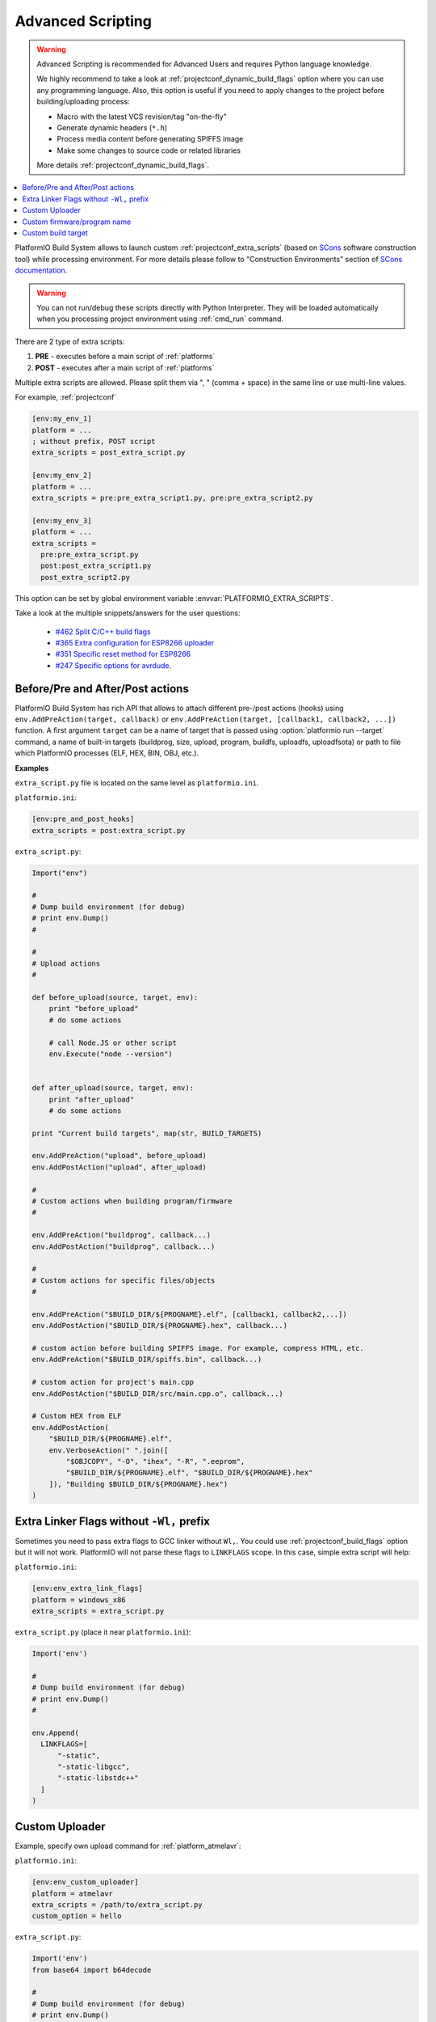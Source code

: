 ..  Copyright (c) 2014-present PlatformIO <contact@platformio.org>
    Licensed under the Apache License, Version 2.0 (the "License");
    you may not use this file except in compliance with the License.
    You may obtain a copy of the License at
       http://www.apache.org/licenses/LICENSE-2.0
    Unless required by applicable law or agreed to in writing, software
    distributed under the License is distributed on an "AS IS" BASIS,
    WITHOUT WARRANTIES OR CONDITIONS OF ANY KIND, either express or implied.
    See the License for the specific language governing permissions and
    limitations under the License.

.. _projectconf_advanced_scripting:

Advanced Scripting
------------------

.. versionadded:: 3.4.1

.. warning::

  Advanced Scripting is recommended for Advanced Users and requires Python
  language knowledge.

  We highly recommend to take a look at :ref:`projectconf_dynamic_build_flags`
  option where you can use any programming language. Also, this option is
  useful if you need to apply changes to the project before building/uploading
  process:

  * Macro with the latest VCS revision/tag "on-the-fly"
  * Generate dynamic headers (``*.h``)
  * Process media content before generating SPIFFS image
  * Make some changes to source code or related libraries

  More details :ref:`projectconf_dynamic_build_flags`.

.. contents::
    :local:

PlatformIO Build System allows to launch custom :ref:`projectconf_extra_scripts`
(based on `SCons <http://www.scons.org>`_ software construction tool) while
processing environment. For more details please follow to
"Construction Environments" section of
`SCons documentation <http://www.scons.org/doc/production/HTML/scons-user.html#chap-environments>`_.

.. warning::
  You can not run/debug these scripts directly with Python Interpreter. They
  will be loaded automatically when you processing project environment using
  :ref:`cmd_run` command.

There are 2 type of extra scripts:

1. **PRE** - executes before a main script of :ref:`platforms`
2. **POST** - executes after a main script of :ref:`platforms`


Multiple extra scripts are allowed. Please split them via  ", "
(comma + space) in the same line or use multi-line values.

For example, :ref:`projectconf`

.. code-block:: ini

  [env:my_env_1]
  platform = ...
  ; without prefix, POST script
  extra_scripts = post_extra_script.py

  [env:my_env_2]
  platform = ...
  extra_scripts = pre:pre_extra_script1.py, pre:pre_extra_script2.py

  [env:my_env_3]
  platform = ...
  extra_scripts =
    pre:pre_extra_script.py
    post:post_extra_script1.py
    post_extra_script2.py


This option can be set by global environment variable
:envvar:`PLATFORMIO_EXTRA_SCRIPTS`.

Take a look at the multiple snippets/answers for the user questions:

  - `#462 Split C/C++ build flags <https://github.com/platformio/platformio-core/issues/462#issuecomment-172667342>`_
  - `#365 Extra configuration for ESP8266 uploader <https://github.com/platformio/platformio-core/issues/365#issuecomment-163695011>`_
  - `#351 Specific reset method for ESP8266 <https://github.com/platformio/platformio-core/issues/351#issuecomment-161789165>`_
  - `#247 Specific options for avrdude <https://github.com/platformio/platformio-core/issues/247#issuecomment-118169728>`_.

Before/Pre and After/Post actions
'''''''''''''''''''''''''''''''''

PlatformIO Build System has rich API that allows to attach different pre-/post
actions (hooks) using ``env.AddPreAction(target, callback)`` or
``env.AddPreAction(target, [callback1, callback2, ...])`` function. A first
argument ``target`` can be a name of target that is passed using
:option:`platformio run --target` command, a name of built-in targets
(buildprog, size, upload, program, buildfs, uploadfs, uploadfsota) or path
to file which PlatformIO processes (ELF, HEX, BIN, OBJ, etc.).


**Examples**

``extra_script.py`` file is located on the same level as ``platformio.ini``.

``platformio.ini``:

.. code-block:: ini

    [env:pre_and_post_hooks]
    extra_scripts = post:extra_script.py

``extra_script.py``:

.. code-block:: python

    Import("env")

    #
    # Dump build environment (for debug)
    # print env.Dump()
    #

    #
    # Upload actions
    #

    def before_upload(source, target, env):
        print "before_upload"
        # do some actions

        # call Node.JS or other script
        env.Execute("node --version")


    def after_upload(source, target, env):
        print "after_upload"
        # do some actions

    print "Current build targets", map(str, BUILD_TARGETS)

    env.AddPreAction("upload", before_upload)
    env.AddPostAction("upload", after_upload)

    #
    # Custom actions when building program/firmware
    #

    env.AddPreAction("buildprog", callback...)
    env.AddPostAction("buildprog", callback...)

    #
    # Custom actions for specific files/objects
    #

    env.AddPreAction("$BUILD_DIR/${PROGNAME}.elf", [callback1, callback2,...])
    env.AddPostAction("$BUILD_DIR/${PROGNAME}.hex", callback...)

    # custom action before building SPIFFS image. For example, compress HTML, etc.
    env.AddPreAction("$BUILD_DIR/spiffs.bin", callback...)

    # custom action for project's main.cpp
    env.AddPostAction("$BUILD_DIR/src/main.cpp.o", callback...)

    # Custom HEX from ELF
    env.AddPostAction(
        "$BUILD_DIR/${PROGNAME}.elf",
        env.VerboseAction(" ".join([
            "$OBJCOPY", "-O", "ihex", "-R", ".eeprom",
            "$BUILD_DIR/${PROGNAME}.elf", "$BUILD_DIR/${PROGNAME}.hex"
        ]), "Building $BUILD_DIR/${PROGNAME}.hex")
    )


Extra Linker Flags without ``-Wl,`` prefix
''''''''''''''''''''''''''''''''''''''''''

Sometimes you need to pass extra flags to GCC linker without ``Wl,``. You could
use :ref:`projectconf_build_flags` option but it will not work. PlatformIO
will not parse these flags to ``LINKFLAGS`` scope. In this case, simple
extra script will help:

``platformio.ini``:

.. code-block:: ini

    [env:env_extra_link_flags]
    platform = windows_x86
    extra_scripts = extra_script.py

``extra_script.py`` (place it near ``platformio.ini``):

.. code-block:: python

    Import('env')

    #
    # Dump build environment (for debug)
    # print env.Dump()
    #

    env.Append(
      LINKFLAGS=[
          "-static",
          "-static-libgcc",
          "-static-libstdc++"
      ]
    )

Custom Uploader
'''''''''''''''

Example, specify own upload command for :ref:`platform_atmelavr`:

``platformio.ini``:

.. code-block:: ini

    [env:env_custom_uploader]
    platform = atmelavr
    extra_scripts = /path/to/extra_script.py
    custom_option = hello

``extra_script.py``:

.. code-block:: python

    Import('env')
    from base64 import b64decode

    #
    # Dump build environment (for debug)
    # print env.Dump()
    #

    env.Replace(UPLOADHEXCMD='"$UPLOADER" ' + b64decode(ARGUMENTS.get("CUSTOM_OPTION")) + ' --uploader --flags')

    # uncomment line below to see environment variables
    # print ARGUMENTS

Custom firmware/program name
''''''''''''''''''''''''''''

Sometime is useful to have a different firmware/program name in
:ref:`projectconf_pio_build_dir`.

``platformio.ini``:

.. code-block:: ini

    [env:env_custom_prog_name]
    platform = espressif8266
    board = nodemcuv2
    framework = arduino
    build_flags = -D VERSION=13
    extra_scripts = pre:extra_script.py

``extra_script.py``:

.. code-block:: python

    Import("env")

    my_flags = env.ParseFlags(env['BUILD_FLAGS'])
    defines = {k: v for (k, v) in my_flags.get("CPPDEFINES")}
    # print defines

    env.Replace(PROGNAME="firmware_%s" % defines.get("VERSION"))

Custom build target
'''''''''''''''''''

There is a list with built-in targets which could be processed using
:option:`platformio run --target` option. You can create unlimited number of
the own targets and declare custom handlers for them.

Let's create a simple ``ping`` target and process it with
``platformio run --target ping`` command:

``platformio.ini``:

.. code-block:: ini

    [env:env_custom_target]
    platform = ...
    ...
    extra_scripts = extra_script.py
    custom_ping_host = google.com

``extra_script.py``:

.. code-block:: python

    from base64 import b64decode

    from SCons.Script import ARGUMENTS, AlwaysBuild

    Import("env")


    def mytarget_callback(*args, **kwargs):
        print "Hello PlatformIO!"
        env.Execute("ping " + b64decode(ARGUMENTS.get("CUSTOM_PING_HOST")))


    AlwaysBuild(env.Alias("ping", "", mytarget_callback))

